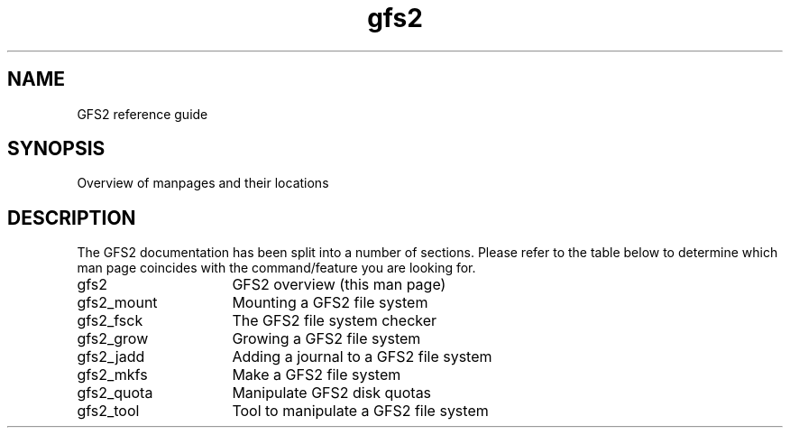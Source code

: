 .\"  Copyright (C) Sistina Software, Inc.  1997-2003  All rights reserved.
.\"  Copyright (C) 2004 Red Hat, Inc.  All rights reserved.

.TH gfs2 8

.SH NAME
GFS2 reference guide

.SH SYNOPSIS
Overview of manpages and their locations

.SH DESCRIPTION
The GFS2 documentation has been split into a number of sections.  Please
refer to the table below to determine which man page coincides with the
command/feature you are looking for.
.TP 16
gfs2
GFS2 overview (this man page)
.TP
gfs2_mount
Mounting a GFS2 file system
.TP
gfs2_fsck
The GFS2 file system checker
.TP
gfs2_grow
Growing a GFS2 file system
.TP
gfs2_jadd
Adding a journal to a GFS2 file system
.TP
gfs2_mkfs
Make a GFS2 file system
.TP
gfs2_quota
Manipulate GFS2 disk quotas 
.TP
gfs2_tool
Tool to manipulate a GFS2 file system

